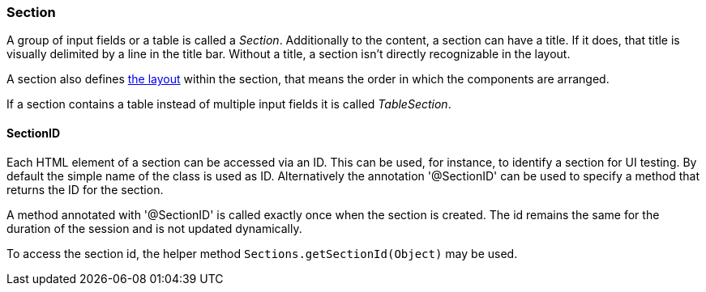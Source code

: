 :jbake-title: Section
:jbake-type: section
:jbake-status: published

=== Section

A group of input fields or a table is called a _Section_. Additionally to the content, a section can have a title. If it does, that title is visually delimited by a line in the title bar. Without a title, a section isn't directly recognizable in the layout. 

A section also defines <<layout, the layout>> within the section, that means the order in which the components are arranged.

If a section contains a table instead of multiple input fields it is called _TableSection_.

[[section-id]]
==== SectionID

Each HTML element of a section can be accessed via an ID. This can be used, for instance, to identify a section for UI testing. By default the simple name of the class is used as ID. Alternatively the annotation '@SectionID' can be used to specify a method that returns the ID for the section.

A method annotated with '@SectionID' is called exactly once when the section is created. The id remains the same for the duration of the session and is not updated dynamically.

To access the section id, the helper method `Sections.getSectionId(Object)` may be used.
